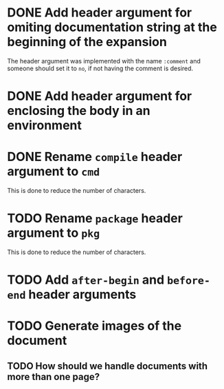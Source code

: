 * DONE Add header argument for omiting documentation string at the beginning of the expansion
:PROPERTIES:
:CUSTOM_ID: 1
:END:
:LOGBOOK:
- State "DONE" from "TODO" [2021-06-26 Sat 07:03]
- State "TODO" from  [2021-06-22 Tue 22:02]
:END:

The header argument was implemented with the name =:comment= and someone should set it to =no=, if not having the comment is desired.

* DONE Add header argument for enclosing the body in an environment
:PROPERTIES:
:CUSTOM_ID: 2
:END:
:LOGBOOK:
- State "DONE" from "TODO" [2021-06-28 Mon 02:25]
- State "TODO" from  [2021-06-26 Sat 17:30]
:END:

* DONE Rename =compile= header argument to =cmd=
:PROPERTIES:
:CUSTOM-ID: 4
:END:
:LOGBOOK:
- State "DONE" from "TODO" [2021-06-28 Mon 02:34]
- State "TODO" from  [2021-06-28 Mon 02:27]
:END:

This is done to reduce the number of characters.

* TODO Rename =package= header argument to =pkg=
:PROPERTIES:
:CUSTOM_ID: 6
:END:
:LOGBOOK:
- State "TODO" from  [2021-06-28 Mon 02:35]
:END:

This is done to reduce the number of characters.

* TODO Add =after-begin= and =before-end= header arguments
:PROPERTIES:
:CUSTOM_ID: 5
:END:
:LOGBOOK:
- State "TODO" from  [2021-06-26 Sat 17:30]
:END:

* TODO Generate images of the document
:PROPERTIES:
:CUSTOM_ID: 3
:END:
:LOGBOOK:
- State "TODO" from  [2021-06-28 Mon 01:29]
:END:

** TODO How should we handle documents with more than one page?
:LOGBOOK:
- State "TODO" from  [2021-06-28 Mon 01:29]
:END:


